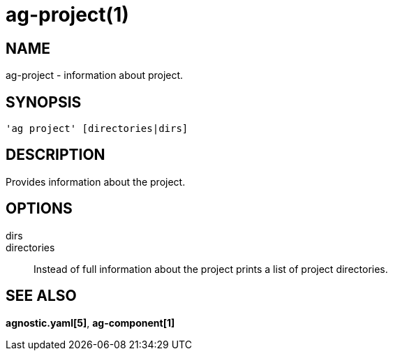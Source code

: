 = ag-project(1) =

== NAME ==
ag-project - information about project.

== SYNOPSIS ==
[verse]
'ag project' [directories|dirs]

== DESCRIPTION ==
Provides information about the project. 

== OPTIONS ==

dirs::
directories::
    Instead of full information about the project prints a list of project directories.

== SEE ALSO == 

*agnostic.yaml[5]*, *ag-component[1]*
